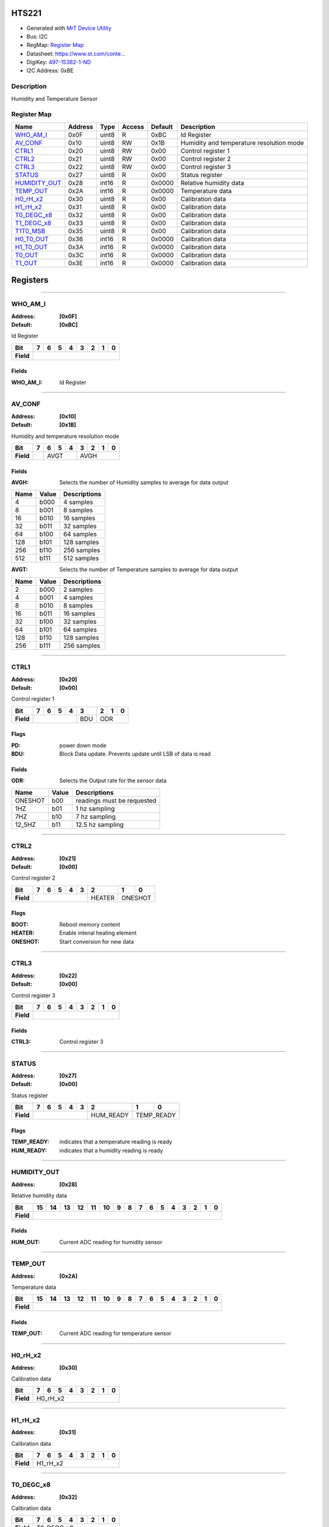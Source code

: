 
HTS221
======

- Generated with `MrT Device Utility <https://github.com/uprev-mrt/mrtutils/wiki/mrt-device>`_
- Bus:  I2C
- RegMap: `Register Map <Regmap.html>`_
- Datasheet: `https://www.st.com/conte... <https://www.st.com/content/ccc/resource/technical/document/datasheet/4d/9a/9c/ad/25/07/42/34/DM00116291.pdf/files/DM00116291.pdf/jcr:content/translations/en.DM00116291.pdf>`_
- DigiKey: `497-15382-1-ND <https://www.digikey.com/products/en?KeyWords=497-15382-1-ND>`_
- I2C Address: 0xBE


Description
-----------

Humidity and Temperature Sensor

.. *user-block-description-start*



.. *user-block-description-end*





Register Map
------------

=================     ================     ================     ================     ================     ================
Name                    Address             Type                  Access              Default               Description
=================     ================     ================     ================     ================     ================
WHO_AM_I_              0x0F                 uint8                R                    0xBC                 Id Register          
AV_CONF_               0x10                 uint8                RW                   0x1B                 Humidity and temperature resolution mode
CTRL1_                 0x20                 uint8                RW                   0x00                 Control register 1   
CTRL2_                 0x21                 uint8                RW                   0x00                 Control register 2   
CTRL3_                 0x22                 uint8                RW                   0x00                 Control register 3   
STATUS_                0x27                 uint8                R                    0x00                 Status register      
HUMIDITY_OUT_          0x28                 int16                R                    0x0000               Relative humidity data
TEMP_OUT_              0x2A                 int16                R                    0x0000               Temperature data     
H0_rH_x2_              0x30                 uint8                R                    0x00                 Calibration data     
H1_rH_x2_              0x31                 uint8                R                    0x00                 Calibration data     
T0_DEGC_x8_            0x32                 uint8                R                    0x00                 Calibration data     
T1_DEGC_x8_            0x33                 uint8                R                    0x00                 Calibration data     
T1T0_MSB_              0x35                 uint8                R                    0x00                 Calibration data     
H0_T0_OUT_             0x36                 int16                R                    0x0000               Calibration data     
H1_T0_OUT_             0x3A                 int16                R                    0x0000               Calibration data     
T0_OUT_                0x3C                 int16                R                    0x0000               Calibration data     
T1_OUT_                0x3E                 int16                R                    0x0000               Calibration data     
=================     ================     ================     ================     ================     ================





Registers
=========





----------

.. _WHO_AM_I:

WHO_AM_I
--------

:Address: **[0x0F]**
:Default: **[0xBC]**

Id Register

.. *user-block-who_am_i-start*

.. *user-block-who_am_i-end*

+------------+--------+--------+--------+--------+--------+--------+--------+--------+
|Bit         |7       |6       |5       |4       |3       |2       |1       |0       |
+============+========+========+========+========+========+========+========+========+
| **Field**  |                                                                       |
+------------+-----------------------------------------------------------------------+


Fields
~~~~~~

:WHO_AM_I: Id Register



----------

.. _AV_CONF:

AV_CONF
-------

:Address: **[0x10]**
:Default: **[0x1B]**

Humidity and temperature resolution mode

.. *user-block-av_conf-start*

.. *user-block-av_conf-end*

+------------+----+----+----+----+----+----+----+----+
|Bit         |7   |6   |5   |4   |3   |2   |1   |0   |
+============+====+====+====+====+====+====+====+====+
| **Field**  |    |AVGT          |AVGH               |
+------------+----+--------------+-------------------+


Fields
~~~~~~

:AVGH: Selects the number of Humidity samples to average for data output

=====================     ================     ================================================================
Name                       Value               Descriptions
=====================     ================     ================================================================
4                           b000                    4 samples
8                           b001                    8 samples
16                          b010                    16 samples
32                          b011                    32 samples
64                          b100                    64 samples
128                         b101                    128 samples
256                         b110                    256 samples
512                         b111                    512 samples
=====================     ================     ================================================================



:AVGT: Selects the number of Temperature samples to average for data output

=====================     ================     ================================================================
Name                       Value               Descriptions
=====================     ================     ================================================================
2                           b000                    2 samples
4                           b001                    4 samples
8                           b010                    8 samples
16                          b011                    16 samples
32                          b100                    32 samples
64                          b101                    64 samples
128                         b110                    128 samples
256                         b111                    256 samples
=====================     ================     ================================================================




----------

.. _CTRL1:

CTRL1
-----

:Address: **[0x20]**
:Default: **[0x00]**

Control register 1

.. *user-block-ctrl1-start*

.. *user-block-ctrl1-end*

+------------+---+---+---+---+---+---+---+---+
|Bit         |7  |6  |5  |4  |3  |2  |1  |0  |
+============+===+===+===+===+===+===+===+===+
| **Field**  |               |BDU|ODR        |
+------------+---------------+---+-----------+

Flags
~~~~~

:PD: power down mode
:BDU: Block Data update. Prevents update until LSB of data is read

Fields
~~~~~~

:ODR: Selects the Output rate for the sensor data

=====================     ================     ================================================================
Name                       Value               Descriptions
=====================     ================     ================================================================
ONESHOT                     b00                     readings must be requested
1HZ                         b01                     1 hz sampling
7HZ                         b10                     7 hz sampling
12_5HZ                      b11                     12.5 hz sampling
=====================     ================     ================================================================




----------

.. _CTRL2:

CTRL2
-----

:Address: **[0x21]**
:Default: **[0x00]**

Control register 2

.. *user-block-ctrl2-start*

.. *user-block-ctrl2-end*

+------------+-------+-------+-------+-------+-------+-------+-------+-------+
|Bit         |7      |6      |5      |4      |3      |2      |1      |0      |
+============+=======+=======+=======+=======+=======+=======+=======+=======+
| **Field**  |                                       |HEATER |ONESHOT        |
+------------+---------------------------------------+-------+---------------+

Flags
~~~~~

:BOOT: Reboot memory content
:HEATER: Enable intenal heating element
:ONESHOT: Start conversion for new data



----------

.. _CTRL3:

CTRL3
-----

:Address: **[0x22]**
:Default: **[0x00]**

Control register 3

.. *user-block-ctrl3-start*

.. *user-block-ctrl3-end*

+------------+-----+-----+-----+-----+-----+-----+-----+-----+
|Bit         |7    |6    |5    |4    |3    |2    |1    |0    |
+============+=====+=====+=====+=====+=====+=====+=====+=====+
| **Field**  |                                               |
+------------+-----------------------------------------------+


Fields
~~~~~~

:CTRL3: Control register 3



----------

.. _STATUS:

STATUS
------

:Address: **[0x27]**
:Default: **[0x00]**

Status register

.. *user-block-status-start*

.. *user-block-status-end*

+------------+----------+----------+----------+----------+----------+----------+----------+----------+
|Bit         |7         |6         |5         |4         |3         |2         |1         |0         |
+============+==========+==========+==========+==========+==========+==========+==========+==========+
| **Field**  |                                                      |HUM_READY |TEMP_READY           |
+------------+------------------------------------------------------+----------+---------------------+

Flags
~~~~~

:TEMP_READY: indicates that a temperature reading is ready
:HUM_READY: indicates that a humidity reading is ready



----------

.. _HUMIDITY_OUT:

HUMIDITY_OUT
------------

:Address: **[0x28]**

Relative humidity data

.. *user-block-humidity_out-start*

.. *user-block-humidity_out-end*

+------------+-------+-------+-------+-------+-------+-------+-------+-------+-------+-------+-------+-------+-------+-------+-------+-------+
|Bit         |15     |14     |13     |12     |11     |10     |9      |8      |7      |6      |5      |4      |3      |2      |1      |0      |
+============+=======+=======+=======+=======+=======+=======+=======+=======+=======+=======+=======+=======+=======+=======+=======+=======+
| **Field**  |                                                                                                                               |
+------------+-------------------------------------------------------------------------------------------------------------------------------+


Fields
~~~~~~

:HUM_OUT: Current ADC reading for humidity sensor



----------

.. _TEMP_OUT:

TEMP_OUT
--------

:Address: **[0x2A]**

Temperature data

.. *user-block-temp_out-start*

.. *user-block-temp_out-end*

+------------+--------+--------+--------+--------+--------+--------+--------+--------+--------+--------+--------+--------+--------+--------+--------+--------+
|Bit         |15      |14      |13      |12      |11      |10      |9       |8       |7       |6       |5       |4       |3       |2       |1       |0       |
+============+========+========+========+========+========+========+========+========+========+========+========+========+========+========+========+========+
| **Field**  |                                                                                                                                               |
+------------+-----------------------------------------------------------------------------------------------------------------------------------------------+


Fields
~~~~~~

:TEMP_OUT: Current ADC reading for temperature sensor



----------

.. _H0_rH_x2:

H0_rH_x2
--------

:Address: **[0x30]**

Calibration data

.. *user-block-h0_rh_x2-start*

.. *user-block-h0_rh_x2-end*

+------------+--------+--------+--------+--------+--------+--------+--------+--------+
|Bit         |7       |6       |5       |4       |3       |2       |1       |0       |
+============+========+========+========+========+========+========+========+========+
| **Field**  |H0_rH_x2                                                               |
+------------+-----------------------------------------------------------------------+




----------

.. _H1_rH_x2:

H1_rH_x2
--------

:Address: **[0x31]**

Calibration data

.. *user-block-h1_rh_x2-start*

.. *user-block-h1_rh_x2-end*

+------------+--------+--------+--------+--------+--------+--------+--------+--------+
|Bit         |7       |6       |5       |4       |3       |2       |1       |0       |
+============+========+========+========+========+========+========+========+========+
| **Field**  |H1_rH_x2                                                               |
+------------+-----------------------------------------------------------------------+




----------

.. _T0_DEGC_x8:

T0_DEGC_x8
----------

:Address: **[0x32]**

Calibration data

.. *user-block-t0_degc_x8-start*

.. *user-block-t0_degc_x8-end*

+------------+----------+----------+----------+----------+----------+----------+----------+----------+
|Bit         |7         |6         |5         |4         |3         |2         |1         |0         |
+============+==========+==========+==========+==========+==========+==========+==========+==========+
| **Field**  |T0_DEGC_x8                                                                             |
+------------+---------------------------------------------------------------------------------------+




----------

.. _T1_DEGC_x8:

T1_DEGC_x8
----------

:Address: **[0x33]**

Calibration data

.. *user-block-t1_degc_x8-start*

.. *user-block-t1_degc_x8-end*

+------------+----------+----------+----------+----------+----------+----------+----------+----------+
|Bit         |7         |6         |5         |4         |3         |2         |1         |0         |
+============+==========+==========+==========+==========+==========+==========+==========+==========+
| **Field**  |T1_DEGC_x8                                                                             |
+------------+---------------------------------------------------------------------------------------+




----------

.. _T1T0_MSB:

T1T0_MSB
--------

:Address: **[0x35]**

Calibration data

.. *user-block-t1t0_msb-start*

.. *user-block-t1t0_msb-end*

+------------+--------+--------+--------+--------+--------+--------+--------+--------+
|Bit         |7       |6       |5       |4       |3       |2       |1       |0       |
+============+========+========+========+========+========+========+========+========+
| **Field**  |T1T0_MSB                                                               |
+------------+-----------------------------------------------------------------------+




----------

.. _H0_T0_OUT:

H0_T0_OUT
---------

:Address: **[0x36]**

Calibration data

.. *user-block-h0_t0_out-start*

.. *user-block-h0_t0_out-end*

+------------+---------+---------+---------+---------+---------+---------+---------+---------+---------+---------+---------+---------+---------+---------+---------+---------+
|Bit         |15       |14       |13       |12       |11       |10       |9        |8        |7        |6        |5        |4        |3        |2        |1        |0        |
+============+=========+=========+=========+=========+=========+=========+=========+=========+=========+=========+=========+=========+=========+=========+=========+=========+
| **Field**  |H0_T0_OUT                                                                                                                                                      |
+------------+---------------------------------------------------------------------------------------------------------------------------------------------------------------+




----------

.. _H1_T0_OUT:

H1_T0_OUT
---------

:Address: **[0x3A]**

Calibration data

.. *user-block-h1_t0_out-start*

.. *user-block-h1_t0_out-end*

+------------+---------+---------+---------+---------+---------+---------+---------+---------+---------+---------+---------+---------+---------+---------+---------+---------+
|Bit         |15       |14       |13       |12       |11       |10       |9        |8        |7        |6        |5        |4        |3        |2        |1        |0        |
+============+=========+=========+=========+=========+=========+=========+=========+=========+=========+=========+=========+=========+=========+=========+=========+=========+
| **Field**  |H1_T0_OUT                                                                                                                                                      |
+------------+---------------------------------------------------------------------------------------------------------------------------------------------------------------+




----------

.. _T0_OUT:

T0_OUT
------

:Address: **[0x3C]**

Calibration data

.. *user-block-t0_out-start*

.. *user-block-t0_out-end*

+------------+------+------+------+------+------+------+------+------+------+------+------+------+------+------+------+------+
|Bit         |15    |14    |13    |12    |11    |10    |9     |8     |7     |6     |5     |4     |3     |2     |1     |0     |
+============+======+======+======+======+======+======+======+======+======+======+======+======+======+======+======+======+
| **Field**  |T0_OUT                                                                                                         |
+------------+---------------------------------------------------------------------------------------------------------------+




----------

.. _T1_OUT:

T1_OUT
------

:Address: **[0x3E]**

Calibration data

.. *user-block-t1_out-start*

.. *user-block-t1_out-end*

+------------+------+------+------+------+------+------+------+------+------+------+------+------+------+------+------+------+
|Bit         |15    |14    |13    |12    |11    |10    |9     |8     |7     |6     |5     |4     |3     |2     |1     |0     |
+============+======+======+======+======+======+======+======+======+======+======+======+======+======+======+======+======+
| **Field**  |T1_OUT                                                                                                         |
+------------+---------------------------------------------------------------------------------------------------------------+


